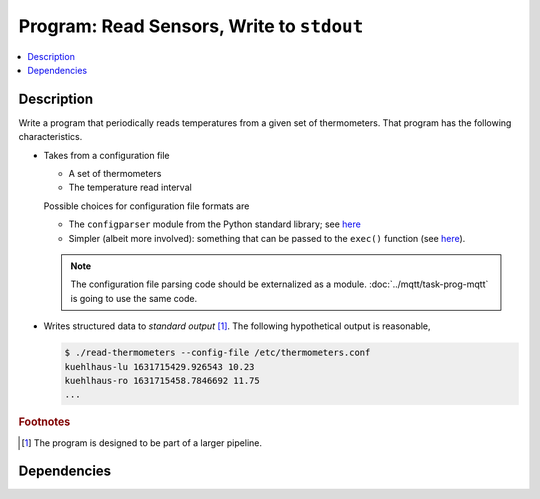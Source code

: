 .. ot-task:: ec2.sensors.task_prog_stdout
   :dependencies: ec2.sensors.task_simu


Program: Read Sensors, Write to ``stdout``
==========================================

.. contents::
   :local:

Description
-----------

Write a program that periodically reads temperatures from a given set
of thermometers. That program has the following characteristics.

* Takes from a configuration file 

  * A set of thermometers
  * The temperature read interval

  Possible choices for configuration file formats are

  * The ``configparser`` module from the Python standard library; see
    `here <https://docs.python.org/3/library/configparser.html>`__
  * Simpler (albeit more involved): something that can be passed to
    the ``exec()`` function (see `here
    <https://docs.python.org/3/library/functions.html#exec>`__).

  .. note::

     The configuration file parsing code should be externalized as a
     module. :doc:`../mqtt/task-prog-mqtt` is going to use the same
     code.

* Writes structured data to *standard output* [#pipe]_. The following
  hypothetical output is reasonable,

  .. code-block:: console

     $ ./read-thermometers --config-file /etc/thermometers.conf
     kuehlhaus-lu 1631715429.926543 10.23
     kuehlhaus-ro 1631715458.7846692 11.75
     ...

.. rubric:: Footnotes

.. [#pipe] The program is designed to be part of a larger pipeline.

Dependencies
------------

.. ot-graph::
   :entries: ec2.sensors.task_prog_stdout
